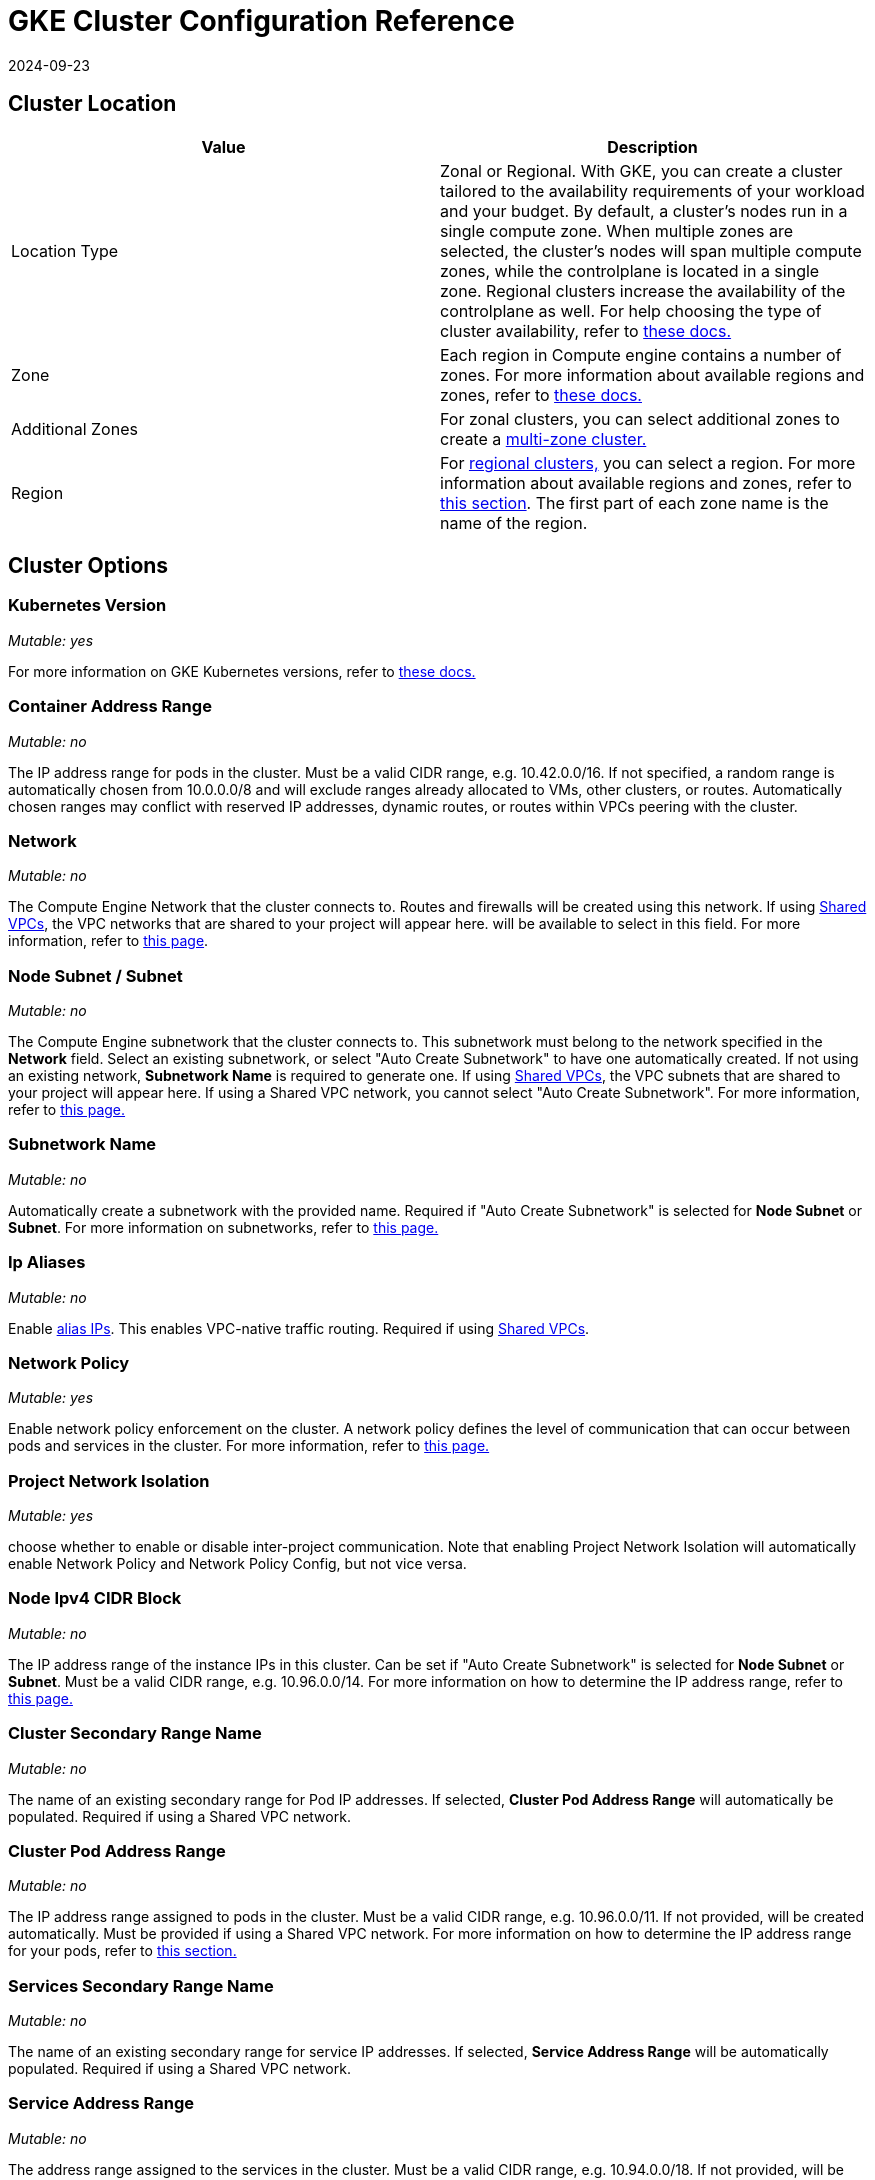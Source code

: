 = GKE Cluster Configuration Reference
:page-languages: [en, zh]
:revdate: 2024-09-23
:page-revdate: {revdate}

== Cluster Location

|===
| Value | Description

| Location Type
| Zonal or Regional. With GKE, you can create a cluster tailored to the availability requirements of your workload and your budget. By default, a cluster's nodes run in a single compute zone. When multiple zones are selected, the cluster's nodes will span multiple compute zones, while the controlplane is located in a single zone. Regional clusters increase the availability of the controlplane as well. For help choosing the type of cluster availability, refer to https://cloud.google.com/kubernetes-engine/docs/best-practices/scalability#choosing_a_regional_or_zonal_control_plane[these docs.]

| Zone
| Each region in Compute engine contains a number of zones. For more information about available regions and zones, refer to https://cloud.google.com/compute/docs/regions-zones#available[these docs.]

| Additional Zones
| For zonal clusters, you can select additional zones to create a https://cloud.google.com/kubernetes-engine/docs/concepts/types-of-clusters#multi-zonal_clusters[multi-zone cluster.]

| Region
| For https://cloud.google.com/kubernetes-engine/docs/concepts/types-of-clusters#regional_clusters[regional clusters,] you can select a region. For more information about available regions and zones, refer to https://cloud.google.com/compute/docs/regions-zones#available[this section]. The first part of each zone name is the name of the region.
|===

== Cluster Options

=== Kubernetes Version

_Mutable: yes_

For more information on GKE Kubernetes versions, refer to https://cloud.google.com/kubernetes-engine/versioning[these docs.]

=== Container Address Range

_Mutable: no_

The IP address range for pods in the cluster. Must be a valid CIDR range, e.g. 10.42.0.0/16. If not specified, a random range is automatically chosen from 10.0.0.0/8 and will exclude ranges already allocated to VMs, other clusters, or routes. Automatically chosen ranges may conflict with reserved IP addresses, dynamic routes, or routes within VPCs peering with the cluster.

=== Network

_Mutable: no_

The Compute Engine Network that the cluster connects to. Routes and firewalls will be created using this network. If using https://cloud.google.com/vpc/docs/shared-vpc[Shared VPCs], the VPC networks that are shared to your project will appear here. will be available to select in this field. For more information, refer to https://cloud.google.com/vpc/docs/vpc#vpc_networks_and_subnets[this page].

=== Node Subnet / Subnet

_Mutable: no_

The Compute Engine subnetwork that the cluster connects to. This subnetwork must belong to the network specified in the *Network* field. Select an existing subnetwork, or select "Auto Create Subnetwork" to have one automatically created. If not using an existing network, *Subnetwork Name* is required to generate one. If using https://cloud.google.com/vpc/docs/shared-vpc[Shared VPCs], the VPC subnets that are shared to your project will appear here. If using a Shared VPC network, you cannot select "Auto Create Subnetwork". For more information, refer to https://cloud.google.com/vpc/docs/vpc#vpc_networks_and_subnets[this page.]

=== Subnetwork Name

_Mutable: no_

Automatically create a subnetwork with the provided name. Required if "Auto Create Subnetwork" is selected for *Node Subnet* or *Subnet*. For more information on subnetworks, refer to https://cloud.google.com/vpc/docs/vpc#vpc_networks_and_subnets[this page.]

=== Ip Aliases

_Mutable: no_

Enable https://cloud.google.com/vpc/docs/alias-ip[alias IPs]. This enables VPC-native traffic routing. Required if using https://cloud.google.com/vpc/docs/shared-vpc[Shared VPCs].

=== Network Policy

_Mutable: yes_

Enable network policy enforcement on the cluster. A network policy defines the level of communication that can occur between pods and services in the cluster. For more information, refer to https://cloud.google.com/kubernetes-engine/docs/how-to/network-policy[this page.]

=== Project Network Isolation

_Mutable: yes_

choose whether to enable or disable inter-project communication. Note that enabling Project Network Isolation will automatically enable Network Policy and Network Policy Config, but not vice versa.

=== Node Ipv4 CIDR Block

_Mutable: no_

The IP address range of the instance IPs in this cluster. Can be set if "Auto Create Subnetwork" is selected for *Node Subnet* or *Subnet*. Must be a valid CIDR range, e.g. 10.96.0.0/14. For more information on how to determine the IP address range, refer to https://cloud.google.com/kubernetes-engine/docs/concepts/alias-ips#cluster_sizing[this page.]

=== Cluster Secondary Range Name

_Mutable: no_

The name of an existing secondary range for Pod IP addresses. If selected, *Cluster Pod Address Range* will automatically be populated. Required if using a Shared VPC network.

=== Cluster Pod Address Range

_Mutable: no_

The IP address range assigned to pods in the cluster. Must be a valid CIDR range, e.g. 10.96.0.0/11. If not provided, will be created automatically. Must be provided if using a Shared VPC network. For more information on how to determine the IP address range for your pods, refer to https://cloud.google.com/kubernetes-engine/docs/concepts/alias-ips#cluster_sizing_secondary_range_pods[this section.]

=== Services Secondary Range Name

_Mutable: no_

The name of an existing secondary range for service IP addresses. If selected, *Service Address Range* will be automatically populated. Required if using a Shared VPC network.

=== Service Address Range

_Mutable: no_

The address range assigned to the services in the cluster. Must be a valid CIDR range, e.g. 10.94.0.0/18. If not provided, will be created automatically. Must be provided if using a Shared VPC network. For more information on how to determine the IP address range for your services, refer to https://cloud.google.com/kubernetes-engine/docs/concepts/alias-ips#cluster_sizing_secondary_range_svcs[this section.]

=== Private Cluster

_Mutable: no_

[CAUTION]
====

Private clusters require additional planning and configuration outside of Rancher. Refer to the xref:cluster-deployment/hosted-kubernetes/gke/private-clusters.adoc[private cluster guide].
====


Assign nodes only internal IP addresses. Private cluster nodes cannot access the public internet unless additional networking steps are taken in GCP.

=== Enable Private Endpoint

[CAUTION]
====

Private clusters require additional planning and configuration outside of Rancher. Refer to the xref:cluster-deployment/hosted-kubernetes/gke/private-clusters.adoc[private cluster guide].
====


_Mutable: no_

Locks down external access to the control plane endpoint. Only available if *Private Cluster* is also selected. If selected, and if Rancher does not have direct access to the Virtual Private Cloud network the cluster is running in, Rancher will provide a registration command to run on the cluster to enable Rancher to connect to it.

=== Master IPV4 CIDR Block

_Mutable: no_

The IP range for the control plane VPC.

=== Master Authorized Network

_Mutable: yes_

Enable control plane authorized networks to block untrusted non-GCP source IPs from accessing the Kubernetes master through HTTPS. If selected, additional authorized networks may be added. If the cluster is created with a public endpoint, this option is useful for locking down access to the public endpoint to only certain networks, such as the network where your Rancher service is running. If the cluster only has a private endpoint, this setting is required.

== Additional Options

=== Cluster Addons

Additional Kubernetes cluster components. For more information, refer to https://cloud.google.com/kubernetes-engine/docs/reference/rest/v1/projects.locations.clusters#Cluster.AddonsConfig[this page.]

==== Horizontal Pod Autoscaling

_Mutable: yes_

The Horizontal Pod Autoscaler changes the shape of your Kubernetes workload by automatically increasing or decreasing the number of Pods in response to the workload's CPU or memory consumption, or in response to custom metrics reported from within Kubernetes or external metrics from sources outside of your cluster. For more information, see https://cloud.google.com/kubernetes-engine/docs/concepts/horizontalpodautoscaler[this page.]

==== HTTP (L7) Load Balancing

_Mutable: yes_

HTTP (L7) Load Balancing distributes HTTP and HTTPS traffic to backends hosted on GKE. For more information, refer to https://cloud.google.com/kubernetes-engine/docs/tutorials/http-balancer[this page.]

==== Network Policy Config (master only)

_Mutable: yes_

Configuration for NetworkPolicy. This only tracks whether the addon is enabled or not on the master, it does not track whether network policy is enabled for the nodes.

=== Cluster Features (Alpha Features)

_Mutable: no_

Turns on all Kubernetes alpha API groups and features for the cluster. When enabled, the cluster cannot be upgraded and will be deleted automatically after 30 days. Alpha clusters are not recommended for production use as they are not covered by the GKE SLA. For more information, refer to https://cloud.google.com/kubernetes-engine/docs/concepts/alpha-clusters[this page.]

=== Logging Service

_Mutable: yes_

The logging service the cluster uses to write logs. Use either https://cloud.google.com/logging[Cloud Logging] or no logging service in which case no logs are exported from the cluster.

=== Monitoring Service

_Mutable: yes_

The monitoring service the cluster uses to write metrics. Use either https://cloud.google.com/monitoring[Cloud Monitoring] or monitoring service in which case no metrics are exported from the cluster.

=== Maintenance Window

_Mutable: yes_

Set the start time for a 4 hour maintenance window. The time is specified in the UTC time zone using the HH:MM format. For more information, refer to https://cloud.google.com/kubernetes-engine/docs/concepts/maintenance-windows-and-exclusions[this page.]

== Node Pools

In this section, enter details describing the configuration of each node in the node pool.

=== Kubernetes Version

_Mutable: yes_

The Kubernetes version for each node in the node pool. For more information on GKE Kubernetes versions, refer to https://cloud.google.com/kubernetes-engine/versioning[these docs.]

=== Image Type

_Mutable: yes_

The node operating system image. For more information for the node image options that GKE offers for each OS, refer to https://cloud.google.com/kubernetes-engine/docs/concepts/node-images#available_node_images[this page.]

[NOTE]
====

The default option is "Container-Optimized OS with Docker". The read-only filesystem on GCP's Container-Optimized OS is not compatible with the xref:[legacy logging] implementation in Rancher. If you need to use the legacy logging feature, select "Ubuntu with Docker" or "Ubuntu with Containerd". The xref:observability/logging/logging.adoc[current logging feature] is compatible with the Container-Optimized OS image.
====


[NOTE]
====

If selecting "Windows Long Term Service Channel" or "Windows Semi-Annual Channel" for the node pool image type, you must also add at least one Container-Optimized OS or Ubuntu node pool.
====


=== Machine Type

_Mutable: no_

The virtualized hardware resources available to node instances. For more information on Google Cloud machine types, refer to https://cloud.google.com/compute/docs/machine-types#machine_types[this page.]

=== Root Disk Type

_Mutable: no_

Standard persistent disks are backed by standard hard disk drives (HDD), while SSD persistent disks are backed by solid state drives (SSD). For more information, refer to https://cloud.google.com/compute/docs/disks[this section.]

=== Local SSD Disks

_Mutable: no_

Configure each node's local SSD disk storage in GB. Local SSDs are physically attached to the server that hosts your VM instance. Local SSDs have higher throughput and lower latency than standard persistent disks or SSD persistent disks. The data that you store on a local SSD persists only until the instance is stopped or deleted. For more information, see https://cloud.google.com/compute/docs/disks#localssds[this section.]

=== Preemptible nodes (beta)

_Mutable: no_

Preemptible nodes, also called preemptible VMs, are Compute Engine VM instances that last a maximum of 24 hours in general, and provide no availability guarantees. For more information, see https://cloud.google.com/kubernetes-engine/docs/how-to/preemptible-vms[this page.]

=== Taints

_Mutable: no_

When you apply a taint to a node, only Pods that tolerate the taint are allowed to run on the node. In a GKE cluster, you can apply a taint to a node pool, which applies the taint to all nodes in the pool.

=== Node Labels

_Mutable: no_

You can apply labels to the node pool, which applies the labels to all nodes in the pool.

Invalid labels can prevent upgrades or can prevent Rancher from starting. For details on label syntax requirements, see the https://kubernetes.io/docs/concepts/overview/working-with-objects/labels/#syntax-and-character-set[Kubernetes documentation.]

=== Network Tags

_Mutable: no_

You can add network tags to the node pool to make firewall rules and routes between subnets. Tags will apply to all nodes in the pool.

For details on tag syntax and requirements, see the https://cloud.google.com/vpc/docs/add-remove-network-tags[Kubernetes documentation].

== Group Details

In this section, enter details describing the node pool.

=== Name

_Mutable: no_

Enter a name for the node pool.

=== Initial Node Count

_Mutable: yes_

Integer for the starting number of nodes in the node pool.

=== Max Pod Per Node

_Mutable: no_

GKE has a hard limit of 110 Pods per node. For more information on the Kubernetes limits, see https://cloud.google.com/kubernetes-engine/docs/best-practices/scalability#dimension_limits[this section.]

=== Autoscaling

_Mutable: yes_

Node pool autoscaling dynamically creates or deletes nodes based on the demands of your workload. For more information, see https://cloud.google.com/kubernetes-engine/docs/concepts/cluster-autoscaler[this page.]

=== Auto Repair

_Mutable: yes_

GKE's node auto-repair feature helps you keep the nodes in your cluster in a healthy, running state. When enabled, GKE makes periodic checks on the health state of each node in your cluster. If a node fails consecutive health checks over an extended time period, GKE initiates a repair process for that node. For more information, see the section on https://cloud.google.com/kubernetes-engine/docs/how-to/node-auto-repair[auto-repairing nodes.]

=== Auto Upgrade

_Mutable: yes_

When enabled, the auto-upgrade feature keeps the nodes in your cluster up-to-date with the cluster control plane (master) version when your control plane is https://cloud.google.com/kubernetes-engine/upgrades#automatic_cp_upgrades[updated on your behalf.] For more information about auto-upgrading nodes, see https://cloud.google.com/kubernetes-engine/docs/how-to/node-auto-upgrades[this page.]

=== Access Scopes

_Mutable: no_

Access scopes are the legacy method of specifying permissions for your nodes.

* *Allow default access:* The default access for new clusters is the https://cloud.google.com/compute/docs/access/service-accounts?hl=en_US#default_service_account[Compute Engine default service account.]
* *Allow full access to all Cloud APIs:* Generally, you can just set the cloud-platform access scope to allow full access to all Cloud APIs, then grant the service account only relevant IAM roles. The combination of access scopes granted to the virtual machine instance and the IAM roles granted to the service account determines the amount of access the service account has for that instance.
* *Set access for each API:* Alternatively, you can choose to set specific scopes that permit access to the particular API methods that the service will call.

For more information, see the https://cloud.google.com/compute/docs/access/create-enable-service-accounts-for-instances[section about enabling service accounts for a VM.]

=== Configuring the Refresh Interval

The refresh interval can be configured through the setting "gke-refresh", which is an integer representing seconds.

The default value is 300 seconds.

The syncing interval can be changed by running `kubectl edit setting gke-refresh`.

The shorter the refresh window, the less likely any race conditions will occur, but it does increase the likelihood of encountering request limits that may be in place for GCP APIs.
